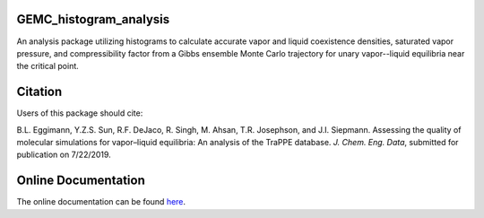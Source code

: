 GEMC_histogram_analysis
=======================

An analysis package utilizing histograms to calculate accurate
vapor and liquid coexistence densities, saturated vapor pressure,
and compressibility factor from a Gibbs ensemble Monte Carlo trajectory
for unary vapor--liquid equilibria near the critical point.


Citation
========
Users of this package should cite:

B.L. Eggimann, Y.Z.S. Sun, R.F. DeJaco, R. Singh, M. Ahsan, T.R. Josephson, and J.I. Siepmann. Assessing the quality of molecular simulations for vapor–liquid equilibria: An analysis of the TraPPE database. *J. Chem. Eng. Data*, submitted for publication on 7/22/2019.


Online Documentation
====================
The online documentation can be found here_.

.. _here: https://dejac001.github.io/GEMC_histogram_analysis/
